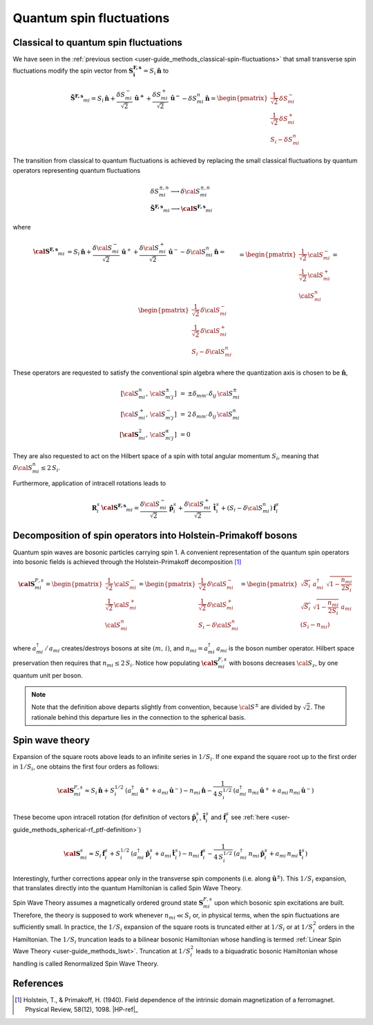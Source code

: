 .. _user-guide_methods_quantum-spin-fluctuations:

*************************
Quantum spin fluctuations
*************************

.. dropdown:: Notation used on this page

  * .. include:: page-notations/vector.inc
  * .. include:: page-notations/matrix.inc
  * .. include:: page-notations/parentheses.inc
  * .. include:: page-notations/operators.inc
  * .. include:: page-notations/bra-ket.inc
  * .. include:: page-notations/uvn-or-spherical.inc

======================================
Classical to quantum spin fluctuations
======================================

We have seen in the :ref:`previous section <user-guide_methods_classical-spin-fluctuations>`
that small transverse spin fluctuations modify the spin vector
from :math:`\boldsymbol{S^{F,s}_i}=S_i\,\boldsymbol{\hat{n}}` to

.. math::
  \boldsymbol{\tilde{S}^{F,s}}_{mi}
  =
  S_i\, \boldsymbol{\hat{n}}
  +
  \frac{\delta S_{mi}^-}{\sqrt{2}}\, \boldsymbol{\hat{u}^+}
  +
  \frac{\delta S_{mi}^+}{\sqrt{2}}\, \boldsymbol{\hat{u}^-}
  -
  \delta S_{mi}^n\, \boldsymbol{\hat{n}}
  =
  \begin{pmatrix}
    \frac{1}{\sqrt{2}}\, \delta S_{mi}^- \\
    \frac{1}{\sqrt{2}}\, \delta S_{mi}^+ \\
    S_{i} - \delta S_{mi}^n
  \end{pmatrix}

The transition from classical to quantum fluctuations is achieved by replacing the small
classical fluctuations by quantum operators representing quantum fluctuations

.. math::
  &\delta S_{mi}^{\pm,n} \longrightarrow \delta \cal{S}_{mi}^{\pm,n}
  \\\\
  &\boldsymbol{\tilde{S}^{F,s}}_{mi} \longrightarrow \boldsymbol{\cal{S}^{F,s}}_{mi}

where

.. math::
  \boldsymbol{\cal{S}^{F,s}}_{mi}
  &=
  S_i\, \boldsymbol{\hat{n}}
  +
  \frac{\delta {\cal S}_{mi}^-}{\sqrt{2}}\, \boldsymbol{\hat{u}}^+
  +
  \frac{\delta {\cal S}_{mi}^+}{\sqrt{2}}\, \boldsymbol{\hat{u}}^-
  -
  \delta {\cal S}_{mi}^n\,\boldsymbol{\hat{n}}
  =\\\\&=
  \begin{pmatrix}
    \frac{1}{\sqrt{2}}\,{\cal S}_{mi}^- \\
    \frac{1}{\sqrt{2}}\,{\cal S}_{mi}^+ \\
    {\cal S}_{mi}^n
  \end{pmatrix}
  =
  \begin{pmatrix}
    \frac{1}{\sqrt{2}}\, \delta {\cal S}_{mi}^- \\
    \frac{1}{\sqrt{2}}\, \delta {\cal S}_{mi}^+ \\
    S_{i}-\delta {\cal S}_{mi}^n
  \end{pmatrix}

These operators are requested to satisfy the conventional spin algebra
where the quantization axis is chosen to be :math:`\boldsymbol{\hat{n}}`,

.. math::
  [{\cal S}_{mi}^n,\, {\cal S}_{m' j}^{\pm}]\,
  &=\, \pm
  \delta_{m m'}\, \delta_{ij}\, {\cal S}_{mi}^{\pm}
  \\
  [{\cal S}_{mi}^+,\, {\cal S}_{m' j}^{-}]\,
  &=\,
  2\, \delta_{m m'}\, \delta_{ij}\, {\cal S}_{mi}^{n}
  \\
  [\boldsymbol{\cal S}_{mi}^2,\, {\cal S}_{m' j}^{\alpha}]\,
  &=
  0

They are also requested to act on the Hilbert space of a spin with
total angular momentum :math:`S_i`, meaning  that
:math:`\delta {\cal S}_{mi}^n\leq 2\,S_i`.

Furthermore, application of intracell rotations leads to

.. math::
  \boldsymbol{R}^s_i\, \boldsymbol{\cal{S}^{F,s}}_{mi}
  =
  \frac{\delta {\cal S}_{mi}^-}{\sqrt{2}}\, \boldsymbol{\hat{p}}^s_i
  +
  \frac{\delta {\cal S}_{mi}^+}{\sqrt{2}}\, \boldsymbol{\hat{t}}^s_i
  +
  (S_i - \delta {\cal S}_{mi}^n)\, \boldsymbol{\hat{f}}^s_i

==============================================================
Decomposition of spin operators into Holstein-Primakoff bosons
==============================================================
Quantum spin waves are bosonic particles carrying spin 1.
A convenient representation of the quantum spin operators into bosonic
fields is achieved through the Holstein-Primakoff decomposition [1]_

.. math::
  \boldsymbol{\cal S}^{F,s}_{mi}
  =
  \begin{pmatrix}
    \frac{1}{\sqrt{2}}\,{\cal S}^-_{mi}
    \\ \frac{1}{\sqrt{2}}\,{\cal S}^+_{mi}
    \\ {\cal S}^n_{mi}\end{pmatrix}
  =
   \begin{pmatrix}\frac{1}{\sqrt{2}}\,\delta  {\cal S}_{mi}^-\\
  \frac{1}{\sqrt{2}}\,\delta {\cal S}_{mi}^+\\S_{i}-\delta {\cal S}_{mi}^n
    \end{pmatrix}
    =
  \begin{pmatrix}
    \sqrt{S_i} \,\, a^{\dagger}_{mi} \,\,\sqrt{1 - \dfrac{n_{mi}}{2S_i}} \\
    \sqrt{S_i}\,\,\sqrt{1 - \dfrac{n_{mi}}{2S_i}}\,\,a_{mi} \\
    (S_i - n_{mi})
  \end{pmatrix}

where :math:`a_{mi}^\dagger\,/\,a_{mi}` creates/destroys bosons
at site :math:`(m,\,i)`, and :math:`n_{mi}=a^\dagger_{mi}\,a_{mi}`
is the boson number operator. Hilbert space preservation then requires
that :math:`n_{mi}\leq 2\,S_i`. Notice how populating
:math:`\boldsymbol{\cal S}^{F,s}_{mi}` with bosons decreases
:math:`{\cal S}_z`, by one quantum unit per boson.


.. note::
  Note that the definition above departs slightly from convention, because
  :math:`{\cal S}^\pm` are divided by :math:`\sqrt{2}`. The rationale behind this
  departure lies in the connection to the spherical basis.

================
Spin wave theory
================
Expansion of the square roots above leads to an infinite series in :math:`1/S_i`.
If one expand the square root up to the first order in :math:`1/S_i`, one obtains the
first four orders as follows:

.. math::
  \boldsymbol{\cal S}^{F,s}_{mi}
  \approx
  S_i\, \boldsymbol{\hat{n}}
  +
  S_i^{1/2}\, (
    a_{mi}^\dagger\, \boldsymbol{\hat u}^+
    +
    a_{mi}\, \boldsymbol{\hat u}^-
  )
  -
  n_{mi}\, \boldsymbol{\hat{n}}
  -
  \frac{1}{4\, S_i^{1/2}}\, (
    a_{mi}^\dagger\, n_{mi}\, \boldsymbol{\hat u}^+
    +
    a_{mi}\, n_{mi}\, \boldsymbol{\hat u}^-
  )

These become upon intracell rotation (for definition of vectors
:math:`\boldsymbol{\hat{p}}_i^s`, :math:`\boldsymbol{\hat{t}}_i^s` and
:math:`\boldsymbol{\hat{f}}_i^s` see
:ref:`here <user-guide_methods_spherical-rf_ptf-definition>`)

.. math::
  \boldsymbol{\cal S}^s_{mi}
  \approx
  S_i\, \boldsymbol{\hat{f}}^s_i
  +
  S_i^{1/2}\, (
    a_{mi}^\dagger\, \boldsymbol{\hat p}^s_i
    +
    a_{mi}\, \boldsymbol{\hat t}^s_i
  )
  -
  n_{mi}\, \boldsymbol{\hat{f}}^s_i
  -
  \frac{1}{4\, S_i^{1/2}}\, (
    a_{mi}^\dagger\, n_{mi}\, \boldsymbol{\hat p}^s_i
    +
    a_{mi}\,n_{mi}\, \boldsymbol{\hat t}^s_i
  )

Interestingly, further corrections appear only in the transverse spin components (i.e.
along :math:`\boldsymbol{\hat{u}}^{\pm}`). This :math:`1/S_i` expansion, that
translates directly into the quantum Hamiltonian is called Spin Wave Theory.

Spin Wave Theory assumes a magnetically ordered ground state
:math:`\boldsymbol{S}_{mi}^{F,s}` upon which bosonic spin excitations are built.
Therefore, the theory is supposed to work whenever :math:`n_{mi}\ll S_i` or, in
physical terms, when the spin fluctuations are sufficiently small. In practice, the
:math:`1/S_i` expansion of the square roots is truncated either at :math:`1/S_i` or at
:math:`1/S_i^2` orders in the Hamiltonian. The :math:`1/S_i` truncation leads to a
bilinear bosonic Hamiltonian whose handling is termed
:ref:`Linear Spin Wave Theory <user-guide_methods_lswt>`. Truncation at :math:`1/S_i^2`
leads to a biquadratic bosonic Hamiltonian whose handling is called Renormalized Spin
Wave Theory.

.. dropdown:: Details

  Truncation of the square root expansion at :math:`1/S_i` is given by

  .. math::
    \sqrt{1 - \dfrac{n_{mi}}{2S_i}}
    =
    1 + \mathcal{O}\left(\dfrac{1}{S_i}\right)

  which leads to the expression of the spin operators

  .. math::
    \boldsymbol{\cal S}^s_{mi}
    \approx
    S_i\, \boldsymbol{\hat{f}}^s_i
    +
    S_i^{1/2}\, (
      a_{mi}^\dagger\, \boldsymbol{\hat p}^s_i
      +
      a_{mi}\, \boldsymbol{\hat t}^s_i
    )

  When inserted in the Hamiltonian this truncation leads to the Linear Spin Wave Theory.

  Truncation of the square root expansion at :math:`1/S_i^2` is given by

  .. math::
    \sqrt{1 - \dfrac{n_{mi}}{2S_i}}
    =
    1 - \dfrac{n_{mi}}{4S_i} + \mathcal{O}\left(\dfrac{1}{S_i^2}\right)

  which leads to the expression of the spin operators

  .. math::
    \boldsymbol{\cal S}^s_{mi}
    \approx
    S_i\, \boldsymbol{\hat{f}}^s_i
    +
    S_i^{1/2}\, (
      a_{mi}^\dagger\, \boldsymbol{\hat p}^s_i
      +
      a_{mi}\, \boldsymbol{\hat t}^s_i
    )
    -
    n_{mi}\, \boldsymbol{\hat{f}}^s_i
    -
    \frac{1}{4\, S_i^{1/2}}\, (
      a_{mi}^\dagger\, n_{mi}\, \boldsymbol{\hat p}^s_i
      +
      a_{mi}\,n_{mi}\, \boldsymbol{\hat t}^s_i
    )

  when inserted in the spin Hamiltonian, this truncation leads to the Renormalized
  Spin Wave Theory.



==========
References
==========

.. [1] Holstein, T., & Primakoff, H. (1940).
       Field dependence of the intrinsic domain magnetization of a ferromagnet.
       Physical Review, 58(12), 1098.
       |HP-ref|_
